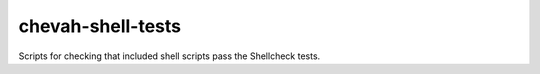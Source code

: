 chevah-shell-tests
==================

Scripts for checking that included shell scripts pass the Shellcheck tests.
